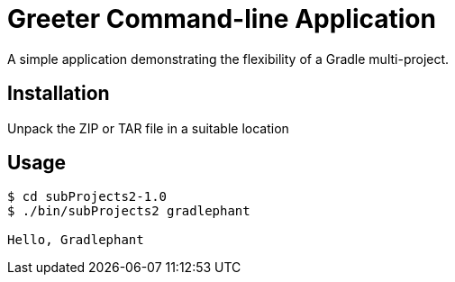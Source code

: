= Greeter Command-line Application

A simple application demonstrating the flexibility of a Gradle multi-project.

== Installation

Unpack the ZIP or TAR file in a suitable location

== Usage

[listing]
----
$ cd subProjects2-1.0
$ ./bin/subProjects2 gradlephant

Hello, Gradlephant
----
